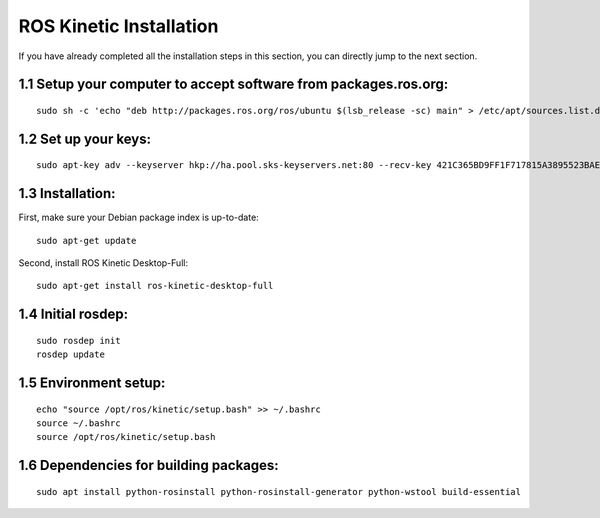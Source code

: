 =========================
ROS Kinetic Installation
=========================

If you have already completed all the installation steps in this section, you can directly jump to the next section.

1.1 Setup your computer to accept software from packages.ros.org: 
------------------------------------------------------------------

:: 

  sudo sh -c 'echo "deb http://packages.ros.org/ros/ubuntu $(lsb_release -sc) main" > /etc/apt/sources.list.d/ros-latest.list'

1.2 Set up your keys:
----------------------

::

  sudo apt-key adv --keyserver hkp://ha.pool.sks-keyservers.net:80 --recv-key 421C365BD9FF1F717815A3895523BAEEB01FA116

1.3 Installation:
-------------------

First, make sure your Debian package index is up-to-date: ::

  sudo apt-get update

Second, install ROS Kinetic Desktop-Full: ::

  sudo apt-get install ros-kinetic-desktop-full

1.4 Initial rosdep:
--------------------

::

  sudo rosdep init
  rosdep update

1.5 Environment setup:
-----------------------

::

  echo "source /opt/ros/kinetic/setup.bash" >> ~/.bashrc
  source ~/.bashrc
  source /opt/ros/kinetic/setup.bash

1.6 Dependencies for building packages:
----------------------------------------
::

  sudo apt install python-rosinstall python-rosinstall-generator python-wstool build-essential

